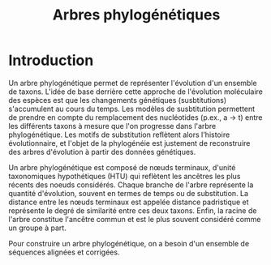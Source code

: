 # -*- ispell-dictionary: "french" -*-
#+TITLE:        Arbres phylogénétiques
#+LANG:         fr
#+STARTUP:      align fold noindent hideblocks fnlocal
#+OPTIONS:      H:3 num:nil toc:2 ':t *:t ::t f:t |:t -:t

* Introduction
Un arbre phylogénétique permet de représenter l'évolution d'un ensemble de taxons. L'idée de base derrière cette approche de l'évolution moléculaire des espèces est que les changements génétiques (susbtitutions) s'accumulent au cours du temps. Les modèles de susbtitution permettent de prendre en compte du remplacement des nucléotides (p.ex., a → t) entre les différents taxons à mesure que l'on progresse dans l'arbre phylogénétique. Les motifs de substitution reflètent alors l'histoire évolutionnaire, et l'objet de la phylogénéie est justement de reconstruire des arbres d'évolution à partir des données génétiques.

Un arbre phylogénétique est composé de nœuds terminaux, d'unité taxonomiques hypothétiques (HTU) qui reflètent les ancêtres les plus récents des noeuds considérés. Chaque branche de l'arbre représente la quantité d'évolution, souvent en termes de temps ou de substitution. La distance entre les nœuds terminaux est appelée distance padristique et représente le degré de similarité entre ces deux taxons. Enfin, la racine de l'arbre constitue l'ancêtre commun et est le plus souvent considéré comme un groupe à part.

Pour construire un arbre phylogénétique, on a besoin d'un ensemble de séquences alignées et corrigées.
